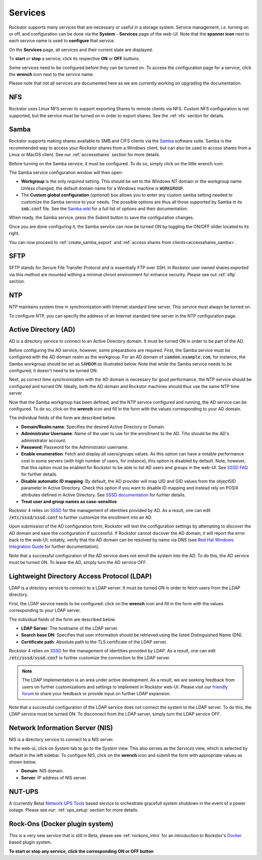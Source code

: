 .. _services:

Services
========

Rockstor supports many services that are necessary or useful in a storage
system. Service management, *i.e.* turning on or off, and configuration can be
done via the **System** - **Services** page of the web-UI. Note that the
**spanner icon** next to each service name is used to **configure** that
service.

On the **Services** page, all services and their current state are displayed.

.. image:: /images/interface/system/services/services_list.png
   :width: 100 %
   :align: center

To **start** or **stop** a service, click its respective **ON** or **OFF**
buttons.

Some services need to be configured before they can be turned on. To access
the configuration page for a service, click the **wrench** icon next to the
service name.

Please note that not all services are documented here as we are currently
working on upgrading the documentation.

NFS
---

Rockstor uses Linux NFS server to support exporting Shares to remote clients
via NFS. Custom NFS configuration is not supported, but the service must be
turned on in order to export shares. See the :ref:`nfs` section for details.


.. _configure_samba:

Samba
-----

Rockstor supports making shares available to SMB and CIFS clients via the
`Samba <https://www.samba.org/>`_ software suite. Samba is the recommended way
to access your Rockstor shares from a Windows client, but can also be used to
access shares from a Linux or MacOS client. See our :ref:`accessshares` section
for more details.

Before turning on the Samba service, it must be configured. To do so, simply
click on the little wrench icon:

.. image:: /images/interface/system/services/samba_wrench_icon.png
   :align: center

The Samba service configuration window will then open:

.. image:: /images/interface/system/services/samba_configuration.png
   :align: center

- **Workgroup** is the only *required* setting. This should be set to the
  Windows NT domain or the workgroup name. Unless changed, the default domain
  name for a Windows machine is :code:`WORKGROUP`.
- The **Custom global configuration** (*optional*) box allows you to enter any
  custom samba setting needed to customize the Samba service to your needs. The
  possible options are thus all those supported by Samba in its :code:`smb.conf`
  file. See the `Samba wiki <https://www.samba.org/samba/docs/current/man-html/smb.conf.5.html>`_
  for a full list of options and their documentation.

When ready, the Samba service, press the *Submit* button to save the
configuration changes.

Once you are done configuring it, the Samba service can now be turned ON by
toggling the ON/OFF slider located to its right.

You can now proceed to :ref:`create_samba_export` and :ref:`access shares from clients<accessshares_samba>`.

SFTP
----

SFTP stands for Secure File Transfer Protocol and is essentially FTP over SSH.
In Rockstor user owned shares exported via this method are mounted withing a
minimal chroot environment for enhance security. Please see out :ref:`sftp`
section.

.. _ntp:

NTP
---

NTP maintains system time in synchronization with Internet
standard time server. This service must always be turned on.

To configure NTP, you can specify the address of an Internet standard time
server in the NTP configuration page.

.. image:: /images/interface/system/services/ntp-config.png
   :width: 100 %
   :align: center

.. _activedirectory:

Active Directory (AD)
---------------------

AD is a directory service to connect to an Active Directory domain. It must be
turned ON in order to be part of the AD.

Before configuring the AD service, however, some preparations are required.
First, the Samba service must be configured with the AD domain realm as the
workgroup. For an AD domain of :code:`samdom.example.com`, for instance, the
Samba workgroup should be set as :code:`SAMDOM` as illustrated below. Note that
while the Samba service needs to be configured, it doesn't need to be turned
ON.

.. image:: /images/interface/system/services/ad_samba_config.png
   :width: 75 %
   :align: center

Next, as correct time synchronization with the AD domain is necessary for good
performance, the NTP service should be configured and turned ON. Ideally, both
the AD domain and Rockstor machines should thus use the same NTP time server.

Now that the Samba workgroup has been defined, and the NTP service configured
and running, the AD service can be configured. To do so, click on the
**wrench** icon and fill in the form with the values corresponding to your AD
domain.

.. image:: /images/interface/system/services/ad_config.png
   :width: 75 %
   :align: center

The individual fields of the form are described below.

* **Domain/Realm name**: Specifies the desired Active Directory or Domain.
* **Administrator Username**:  Name of the user to use for the enrollment to
  the AD. Tihs should be the AD's administrator account.
* **Password**: Password for the Administrator username.
* **Enable enumeration**: Fetch and display all users/groups values. As this
  option can have a notable performance cost in some servers (with high number
  of users, for instance), this option is disabled by default. Note, however,
  that this option must be enabled for Rockstor to be able to list AD users and
  groups in the web-UI. See `SSSD FAQ <https://docs.pagure.org/sssd.sssd/users/faq.html#when-should-i-enable-enumeration-in-sssd-or-why-is-enumeration-disabled-by-default>`_ for
  further details.
* **Disable automatic ID mapping**: By default, the AD provider will map UID
  and GID values from the objectSID parameter in Active Directory. Check this
  option if you want to disable ID mapping and instead rely on POSIX attributes
  defined in Active Directory. See `SSSD documentation <https://linux.die.net/man/5/sssd-ad>`_ for
  furhter details.
* **Treat user and group names as case-sensitive**

Rockstor 4 relies on `SSSD <https://sssd.io/>`_ for the management of identities
provided by AD. As a result, one can edit :code:`/etc/sssd/sssd.conf` to
further customize the enrollment into an AD.

Upon submission of the AD configuration form, Rockstor will test the
configuration settings by attempting to *discover* the AD domain and save the
configuration if successful. If Rockstor cannot discover the AD domain, it will
report the error back to the web-UI; notably, verify that the AD domain can be
resolved by name via DNS (see `Red Hat Windows Integration Guide <https://access.redhat.com/documentation/en-us/red_hat_enterprise_linux/7/html/windows_integration_guide/sssd-integration-intro#sssd-ad-proc>`_ for
further documentation).

Note that a successful configuration of the AD service does not enroll the
system into the AD. To do this, the AD service must be turned ON. To leave the
AD, simply turn the AD service OFF.

.. _ldap:

Lightweight Directory Access Protocol (LDAP)
--------------------------------------------

LDAP is a directory service to connect to a LDAP server. It must be turned ON
in order to fetch users from the LDAP directory.

First, the LDAP service needs to be configured: click on the **wrench** icon
and fill in the form with the values corresponding to your LDAP server.

.. image:: /images/interface/system/services/ldap_config.png
   :width: 75 %
   :align: center

The individual fields of the form are described below.

* **LDAP Server**: The hostname of the LDAP server.
* **Search base DN**: Specifies that user information should be retrieved using
  the listed Distinguished Name (DN).
* **Certificate path**: Absolute path to the TLS certificate of the LDAP
  server.

Rockstor 4 relies on `SSSD <https://sssd.io/>`_ for the management of identities
provided by LDAP. As a result, one can edit :code:`/etc/sssd/sssd.conf` to
further customize the connection to the LDAP server.

.. note::
  The LDAP implementation is an area under active development. As a result, we
  are seeking feedback from users on further customizations and settings to
  implement in Rockstor web-UI. Please visit our `friendly forum <https://forum.rockstor.com>`_
  to share your feedback or provide input on further LDAP expansion.

Note that a successful configuration of the LDAP service does not connect the
system to the LDAP server. To do this, the LDAP service must be turned ON. To
disconnect from the LDAP server, simply turn the LDAP service OFF.

.. _nis:

Network Information Server (NIS)
--------------------------------

NIS is a directory service to connect to a NIS server.

In the web-ui, click on *System* tab to go to the *System* view. This also
serves as the *Services* view, which is selected by default in the left
sidebar. To configure NIS, click on the **wrench** icon and submit the form
with appropriate values as shown below.

.. image:: /images/interface/system/services/nis-config.png
   :width: 100 %
   :align: center

* **Domain**: NIS domain.
* **Server**: IP address of NIS server.

NUT-UPS
-------

A (currently Beta) `Network UPS Tools <https://networkupstools.org/>`_
based service to orchestrate gracefull system shutdown in the event of a power
outage. Please see our: :ref:`ups_setup` section for more details.

Rock-Ons (Docker plugin system)
-------------------------------

This is a very new service that is still in Beta, please see :ref:`rockons_intro`
for an introduction to Rockstor's `Docker <https://www.docker.com/>`_ based
plugin system.

**To start or stop any service, click the corresponding ON or OFF button**

